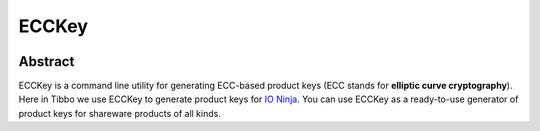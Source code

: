 .. .............................................................................
..
..  This file is part of the ECCKey utility.
..
..  ECCKey is distributed under the MIT license.
..  For details see accompanying license.txt file,
..  the public copy of which is also available at:
..  http://tibbo.com/downloads/archive/ecckey/license.txt
..
.. .............................................................................

ECCKey
======
.. image:: https://travis-ci.org/vovkos/ecckey_b.svg?branch=master
	:target: https://travis-ci.org/vovkos/ecckey_b
.. image:: https://ci.appveyor.com/api/projects/status/u32id4xdvblk01wa?svg=true
	:target: https://ci.appveyor.com/project/vovkos/ecckey-b

Abstract
--------

ECCKey is a command line utility for generating ECC-based product keys (ECC stands for **elliptic curve cryptography**). Here in Tibbo we use ECCKey to generate product keys for `IO Ninja <http://tibbo.com/ninja>`_. You can use ECCKey as a ready-to-use generator of product keys for shareware products of all kinds.
